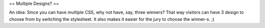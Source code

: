 == Multiple Designs? ==

An idea: Since you can have multiple CSS, why not have, say, three
winners? That way visitors can have 3 design to choose from by switching
the stylesheet. It also makes it easier for the jury to choose the
winner-s. ;)
